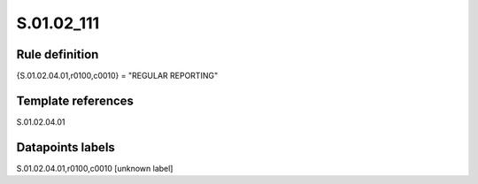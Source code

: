 ===========
S.01.02_111
===========

Rule definition
---------------

{S.01.02.04.01,r0100,c0010} = "REGULAR REPORTING"


Template references
-------------------

S.01.02.04.01

Datapoints labels
-----------------

S.01.02.04.01,r0100,c0010 [unknown label]


